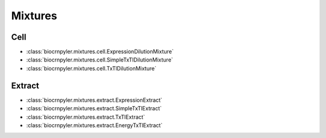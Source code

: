 Mixtures
========

Cell
----
- :class:`biocrnpyler.mixtures.cell.ExpressionDilutionMixture`
- :class:`biocrnpyler.mixtures.cell.SimpleTxTlDilutionMixture`
- :class:`biocrnpyler.mixtures.cell.TxTlDilutionMixture`

Extract
-------
- :class:`biocrnpyler.mixtures.extract.ExpressionExtract`
- :class:`biocrnpyler.mixtures.extract.SimpleTxTlExtract`
- :class:`biocrnpyler.mixtures.extract.TxTlExtract`
- :class:`biocrnpyler.mixtures.extract.EnergyTxTlExtract`


